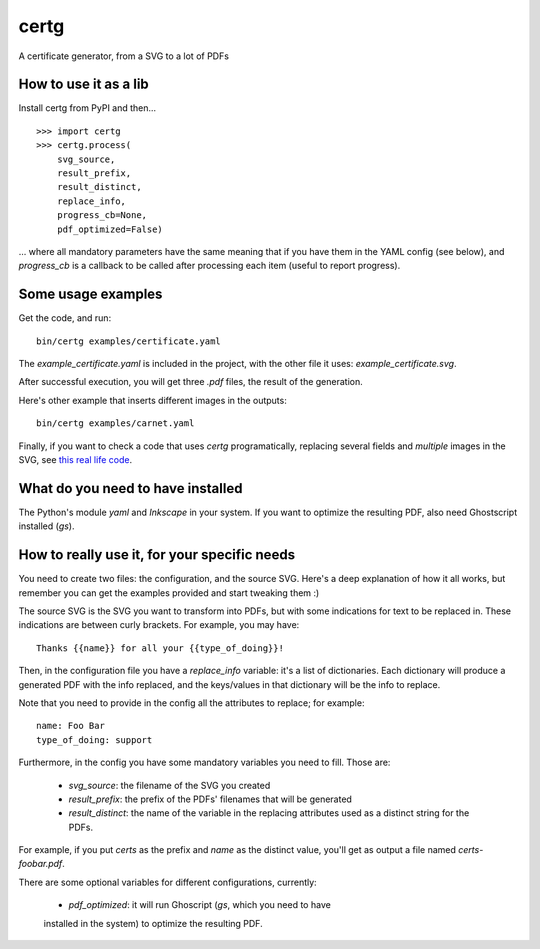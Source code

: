 certg
=====

A certificate generator, from a SVG to a lot of PDFs

How to use it as a lib
----------------------

Install certg from PyPI and then...

::

    >>> import certg
    >>> certg.process(
        svg_source,
        result_prefix,
        result_distinct,
        replace_info,
        progress_cb=None,
        pdf_optimized=False)

... where all mandatory parameters have the same meaning that if you have them
in the YAML config (see below), and `progress_cb` is a callback to be called
after processing each item (useful to report progress).


Some usage examples
-------------------

Get the code, and run::

    bin/certg examples/certificate.yaml

The `example_certificate.yaml` is included in the project, with the
other file it uses: `example_certificate.svg`.

After successful execution, you will get three `.pdf` files, the result
of the generation.

Here's other example that inserts different images in the outputs::

    bin/certg examples/carnet.yaml

Finally, if you want to check a code that uses `certg` programatically,
replacing several fields and *multiple* images in the SVG, see
`this real life code <https://github.com/PyAr/asoc/tree/master/carnets>`_.


What do you need to have installed
----------------------------------

The Python's module `yaml` and `Inkscape` in your system. If you want to
optimize the resulting PDF, also need Ghostscript installed (`gs`).


How to really use it, for your specific needs
---------------------------------------------

You need to create two files: the configuration, and the source SVG.
Here's a deep explanation of how it all works, but remember you can
get the examples provided and start tweaking them :)

The source SVG is the SVG you want to transform into PDFs, but with
some indications for text to be replaced in. These indications are
between curly brackets.  For example, you may have::

    Thanks {{name}} for all your {{type_of_doing}}!

Then, in the configuration file you have a `replace_info` variable: it's
a list of dictionaries. Each dictionary will produce a generated PDF with
the info replaced, and the keys/values in that dictionary will be the
info to replace.

Note that you need to provide in the config all the attributes to
replace; for example::

    name: Foo Bar
    type_of_doing: support

Furthermore, in the config you have some mandatory variables you need
to fill. Those are:

    - `svg_source`: the filename of the SVG you created

    - `result_prefix`: the prefix of the PDFs' filenames that will
      be generated

    - `result_distinct`: the name of the variable in the replacing
      attributes used as a distinct string for the PDFs.

For example, if you put `certs` as the prefix and `name` as the
distinct value, you'll get as output a file named `certs-foobar.pdf`.

There are some optional variables for different configurations, currently:

    - `pdf_optimized`: it will run Ghoscript (`gs`, which you need to have
    installed in the system) to optimize the resulting PDF.
